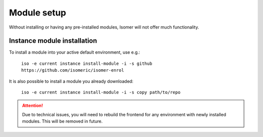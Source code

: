 Module setup
============

.. _module_setup:

Without installing or having any pre-installed modules, Isomer will not offer
much functionality.

Instance module installation
----------------------------

To install a module into your active default environment, use e.g.:

    ``iso -e current instance install-module -i -s github https://github.com/isomeric/isomer-enrol``

It is also possible to install a module you already downloaded:

    ``iso -e current instance install-module -i -s copy path/to/repo``

.. attention::

    Due to technical issues, you will need to rebuild the frontend for any
    environment with newly installed modules. This will be removed in future.
